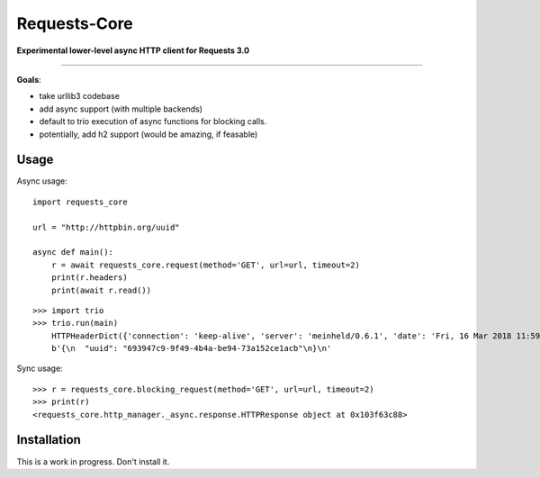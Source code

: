 Requests-Core
=============

**Experimental lower-level async HTTP client for Requests 3.0**

--------------

**Goals**:

- take urllib3 codebase
- add async support (with multiple backends)
- default to trio execution of async functions for blocking calls.
- potentially, add h2 support (would be amazing, if feasable)

Usage
-----

Async usage::

    import requests_core

    url = "http://httpbin.org/uuid"

    async def main():
        r = await requests_core.request(method='GET', url=url, timeout=2)
        print(r.headers)
        print(await r.read())


::

    >>> import trio
    >>> trio.run(main)
        HTTPHeaderDict({'connection': 'keep-alive', 'server': 'meinheld/0.6.1', 'date': 'Fri, 16 Mar 2018 11:59:57 GMT', 'content-type': 'application/json', 'access-control-allow-origin': '*', 'access-control-allow-credentials': 'true', 'x-powered-by': 'Flask', 'x-processed-time': '0', 'content-length': '53', 'via': '1.1 vegur'})
        b'{\n  "uuid": "693947c9-9f49-4b4a-be94-73a152ce1acb"\n}\n'

Sync usage::

    >>> r = requests_core.blocking_request(method='GET', url=url, timeout=2)
    >>> print(r)
    <requests_core.http_manager._async.response.HTTPResponse object at 0x103f63c88>


Installation
------------

This is a work in progress. Don't install it.
